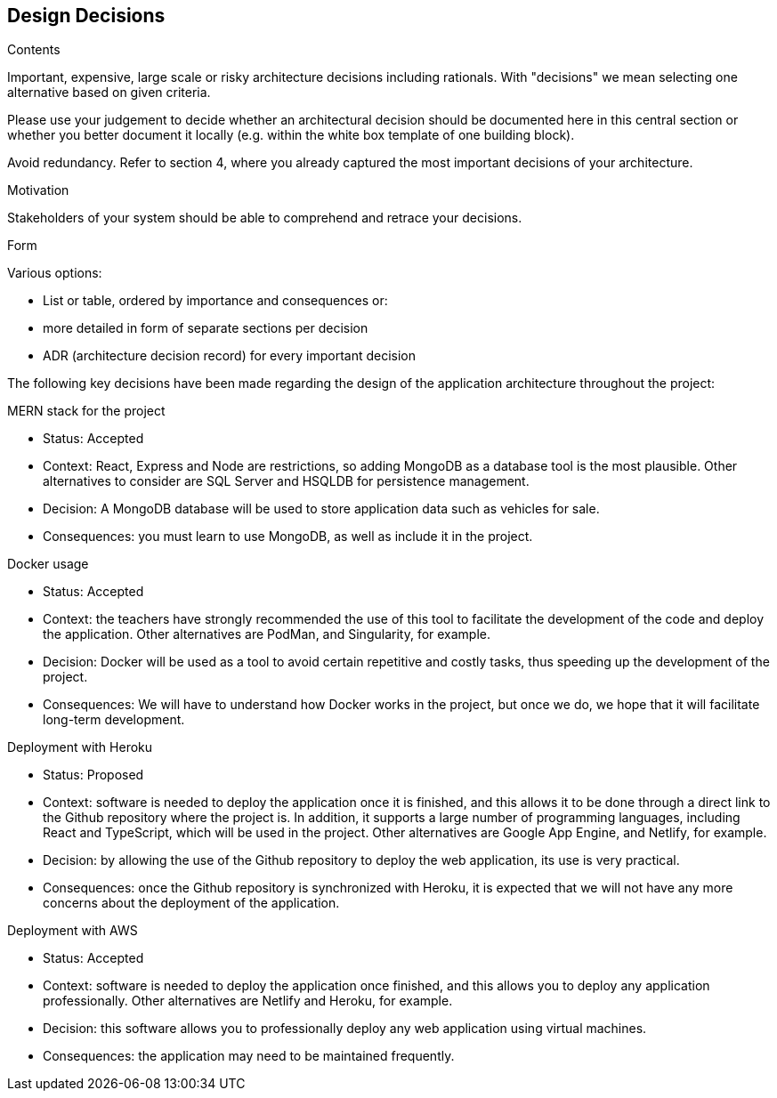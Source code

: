 [[section-design-decisions]]
== Design Decisions


[role="arc42help"]
****
.Contents
Important, expensive, large scale or risky architecture decisions including rationals.
With "decisions" we mean selecting one alternative based on given criteria.

Please use your judgement to decide whether an architectural decision should be documented
here in this central section or whether you better document it locally
(e.g. within the white box template of one building block).

Avoid redundancy. Refer to section 4, where you already captured the most important decisions of your architecture.

.Motivation
Stakeholders of your system should be able to comprehend and retrace your decisions.

.Form
Various options:

* List or table, ordered by importance and consequences or:
* more detailed in form of separate sections per decision
* ADR (architecture decision record) for every important decision
****

The following key decisions have been made regarding the design of the application architecture throughout the project:

.MERN stack for the project
* Status: Accepted
* Context: React, Express and Node are restrictions, so adding MongoDB as a database tool is the most plausible. Other alternatives to consider are SQL Server and HSQLDB for persistence management.
* Decision: A MongoDB database will be used to store application data such as vehicles for sale.
* Consequences: you must learn to use MongoDB, as well as include it in the project.

.Docker usage
* Status: Accepted
* Context: the teachers have strongly recommended the use of this tool to facilitate the development of the code and deploy the application. Other alternatives are PodMan, and Singularity, for example.
* Decision: Docker will be used as a tool to avoid certain repetitive and costly tasks, thus speeding up the development of the project.
* Consequences: We will have to understand how Docker works in the project, but once we do, we hope that it will facilitate long-term development.

.Deployment with Heroku
* Status: Proposed
* Context: software is needed to deploy the application once it is finished, and this allows it to be done through a direct link to the Github repository where the project is. In addition, it supports a large number of programming languages, including React and TypeScript, which will be used in the project. Other alternatives are Google App Engine, and Netlify, for example.
* Decision: by allowing the use of the Github repository to deploy the web application, its use is very practical.
* Consequences: once the Github repository is synchronized with Heroku, it is expected that we will not have any more concerns about the deployment of the application.

.Deployment with AWS
* Status: Accepted
* Context: software is needed to deploy the application once finished, and this allows you to deploy any application professionally. Other alternatives are Netlify and Heroku, for example.
* Decision: this software allows you to professionally deploy any web application using virtual machines.
* Consequences: the application may need to be maintained frequently.
